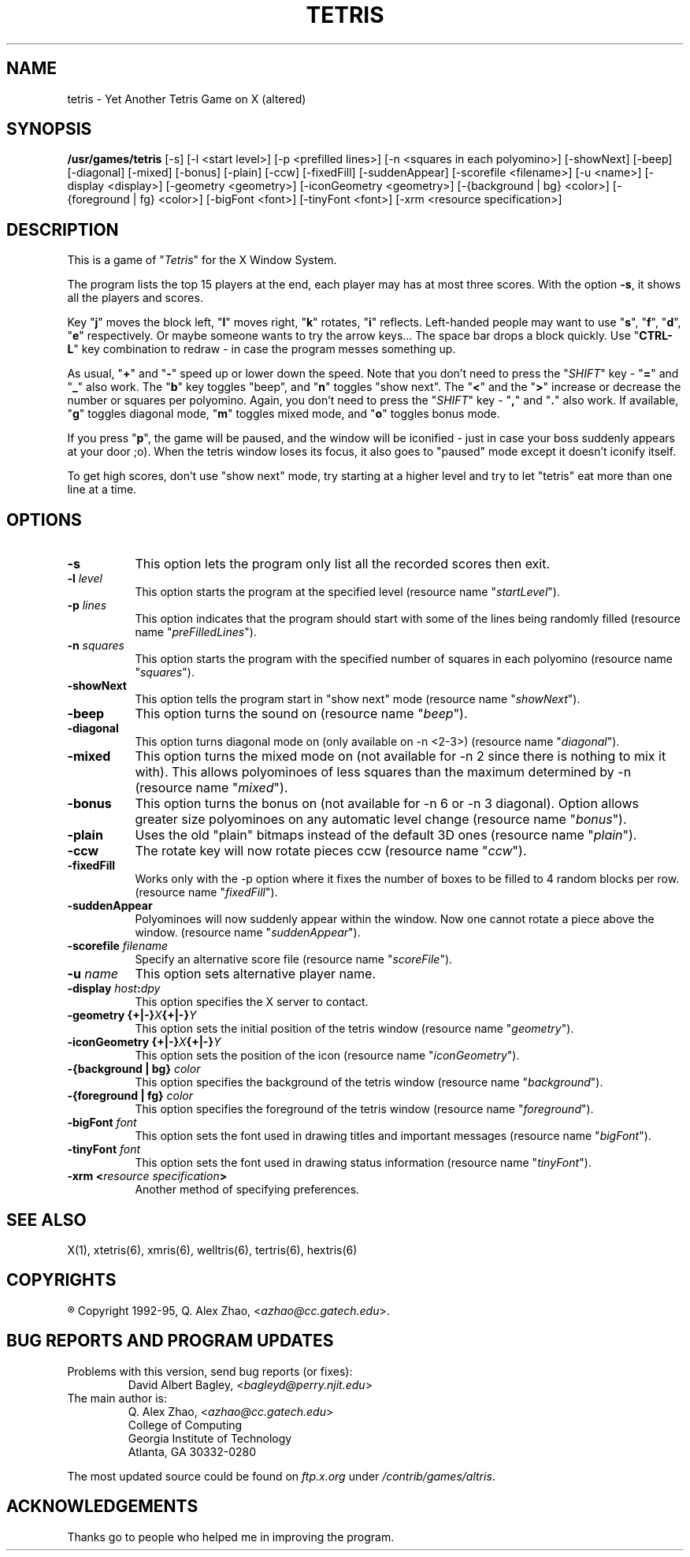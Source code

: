 .\" GENERIC X-BASED TETRIS (altered)
.\"
.\" tetris.man
.\"
.\" ##
.\"
.\" Copyright (c) 1993 - 95	David A. Bagley, bagleyd@perry.njit.edu
.\"
.\" Taken from GENERIC X-BASED TETRIS
.\"
.\" Copyright (c) 1992 - 95	Q. Alex Zhao, azhao@cc.gatech.edu
.\"
.\"                   All Rights Reserved
.\"
.\" Permission to use, copy, modify, and distribute this software and
.\" its documentation for any purpose and without fee is hereby granted,
.\" provided that the above copyright notice appear in all copies and
.\" that both that copyright notice and this permission notice appear in
.\" supporting documentation, and that the name of the author not be
.\" used in advertising or publicity pertaining to distribution of the
.\" software without specific, written prior permission.
.\"
.\" This program is distributed in the hope that it will be "playable",
.\" but WITHOUT ANY WARRANTY; without even the implied warranty of
.\" MERCHANTABILITY or FITNESS FOR A PARTICULAR PURPOSE.
.\"
.TH TETRIS 6 "28 Dec 95" "V1.2.0"
.SH NAME
tetris \- Yet Another Tetris Game on X (altered)
.SH SYNOPSIS
.B /usr/games/tetris
[-s] [-l <start level>] [-p <prefilled lines>]
[-n <squares in each polyomino>] [-showNext] [-beep]
[-diagonal] [-mixed] [-bonus] [-plain] [-ccw] [-fixedFill]
[-suddenAppear] [-scorefile <filename>] [-u <name>]
[-display <display>] [-geometry <geometry>]
[-iconGeometry <geometry>] [-{background | bg} <color>]
[-{foreground | fg} <color>] [-bigFont <font>] [-tinyFont <font>]
[-xrm <resource specification>]
.SH DESCRIPTION
.LP
This is a game of "\fITetris\fP" for the X Window System.
.LP
The program lists the top 15 players at the end, each player may has at
most three scores. With the option \fB\-s\fP, it shows all the players
and scores.
.LP
Key "\fBj\fP" moves the block left, "\fBl\fP" moves right,
"\fBk\fP" rotates, "\fBi\fP" reflects. Left-handed people may want to
use "\fBs\fP", "\fBf\fP", "\fBd\fP", "\fBe\fP" respectively. Or maybe
someone wants to try the arrow keys...  The space bar drops a block
quickly. Use "\fBCTRL-L\fP" key combination to redraw \- in case the
program messes something up.
.LP
As usual, "\fB+\fP" and "\fB\-\fP" speed up or lower down the speed. Note
that you don't need to press the "\fISHIFT\fP" key \- "\fB=\fP" and
"\fB_\fP" also work. The "\fBb\fP" key toggles "beep", and "\fBn\fP"
toggles "show next". The "\fB<\fP" and the "\fB>\fP" increase or decrease
the number or squares per polyomino. Again, you don't need to press the
"\fISHIFT\fP" key \- "\fB,\fP" and "\fB.\fP" also work. If available,
"\fBg\fP" toggles diagonal mode, "\fBm\fP" toggles mixed mode, and
"\fBo\fP" toggles bonus mode.
.LP
If you press "\fBp\fP", the game will be paused, and the window
will be iconified \- just in case your boss suddenly appears at your
door ;o). When the tetris window loses its focus, it also goes to
"paused" mode except it doesn't iconify itself.
.LP
To get high scores, don't use "show next" mode, try starting at a
higher level and try to let "tetris" eat more than one line at a time.
.SH OPTIONS
.TP 8
.B \-s
This option lets the program only list all the recorded scores then exit.
.TP 8
.B \-l \fIlevel\fP
This option starts the program at the specified level (resource name
"\fIstartLevel\fP").
.TP 8
.B \-p \fIlines\fP
This option indicates that the program should start with some of the lines
being randomly filled (resource name "\fIpreFilledLines\fP").
.TP 8
.B \-n \fIsquares\fP
This option starts the program with the specified number of squares in
each polyomino (resource name "\fIsquares\fP").
.TP 8
.B \-showNext
This option tells the program start in "show next" mode (resource name
"\fIshowNext\fP").
.TP 8
.B \-beep
This option turns the sound on (resource name "\fIbeep\fP").
.TP 8
.B \-diagonal
This option turns diagonal mode on (only available on -n <2-3>)
(resource name "\fIdiagonal\fP").
.TP 8
.B \-mixed
This option turns the mixed mode on (not available for -n 2 since there
is nothing to mix it with). This allows polyominoes of less squares than
the maximum determined by -n (resource name "\fImixed\fP").
.TP 8
.B \-bonus
This option turns the bonus on (not available for -n 6 or -n 3 diagonal).
Option allows greater size polyominoes on any automatic level change
(resource name "\fIbonus\fP").
.TP 8
.B \-plain
Uses the old "plain" bitmaps instead of the default 3D ones (resource
name "\fIplain\fP").
.TP 8
.B \-ccw
The rotate key will now rotate pieces ccw (resource name "\fIccw\fP").
.TP 8
.B \-fixedFill
Works only with the -p option where it fixes the number of boxes to be
filled to 4 random blocks per row. (resource name "\fIfixedFill\fP").
.TP 8
.B \-suddenAppear
Polyominoes will now suddenly appear within the window. Now one cannot
rotate a piece above the window. (resource name "\fIsuddenAppear\fP").
.TP 8
.B \-scorefile \fIfilename\fP
Specify an alternative score file (resource name "\fIscoreFile\fP").
.TP 8
.B \-u \fIname\fP
This option sets alternative player name.
.TP 8
.B \-display \fIhost\fP:\fIdpy\fP
This option specifies the X server to contact.
.TP 8
.B \-geometry {+|\-}\fIX\fP{+|\-}\fIY\fP
This option sets the initial position of the tetris window (resource
name "\fIgeometry\fP").
.TP 8
.B \-iconGeometry {+|\-}\fIX\fP{+|\-}\fIY\fP
This option sets the position of the icon (resource name "\fIiconGeometry\fP").
.TP 8
.B \-{background | bg} \fIcolor\fP
This option specifies the background of the tetris window (resource name
"\fIbackground\fP").
.TP 8
.B \-{foreground | fg} \fIcolor\fP
This option specifies the foreground of the tetris window (resource name
"\fIforeground\fP").
.TP 8
.B \-bigFont \fIfont\fP
This option sets the font used in drawing titles and important messages
(resource name "\fIbigFont\fP").
.TP 8
.B \-tinyFont \fIfont\fP
This option sets the font used in drawing status information
(resource name "\fItinyFont\fP").
.TP 8
.B \-xrm <\fIresource specification\fP>
Another method of specifying preferences.
.SH SEE ALSO
.LP
X(1), xtetris(6), xmris(6), welltris(6), tertris(6), hextris(6)
.SH COPYRIGHTS
.LP
\*R Copyright 1992-95, Q. Alex Zhao, <\fIazhao@cc.gatech.edu\fP>.
.SH BUG REPORTS AND PROGRAM UPDATES
.LP
Problems with this version, send bug reports (or fixes):
.RS
David Albert Bagley,	<\fIbagleyd@perry.njit.edu\fP>
.RE
The main author is:
.RS
Q. Alex Zhao,   <\fIazhao@cc.gatech.edu\fP>
.br
College of Computing
.br
Georgia Institute of Technology
.br
Atlanta, GA 30332-0280
.RE
.LP
The most updated source could be found on \fIftp.x.org\fP under
\fI/contrib/games/altris\fP.
.SH ACKNOWLEDGEMENTS
.LP
Thanks go to people who helped me in improving the program.
